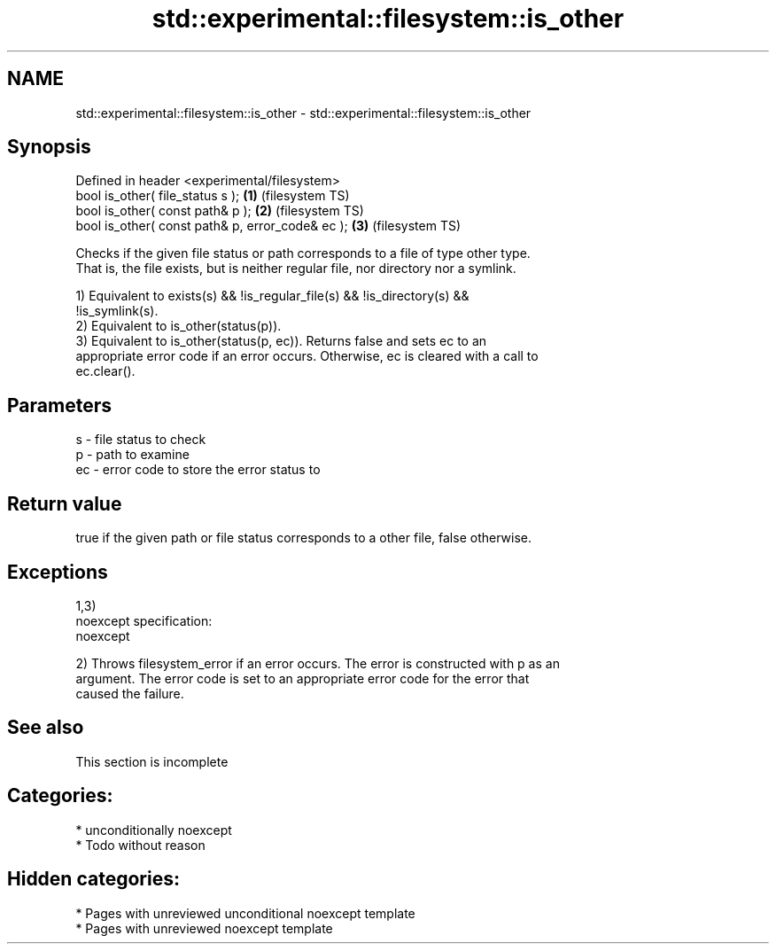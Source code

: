 .TH std::experimental::filesystem::is_other 3 "2020.11.17" "http://cppreference.com" "C++ Standard Libary"
.SH NAME
std::experimental::filesystem::is_other \- std::experimental::filesystem::is_other

.SH Synopsis
   Defined in header <experimental/filesystem>
   bool is_other( file_status s );                 \fB(1)\fP (filesystem TS)
   bool is_other( const path& p );                 \fB(2)\fP (filesystem TS)
   bool is_other( const path& p, error_code& ec ); \fB(3)\fP (filesystem TS)

   Checks if the given file status or path corresponds to a file of type other type.
   That is, the file exists, but is neither regular file, nor directory nor a symlink.

   1) Equivalent to exists(s) && !is_regular_file(s) && !is_directory(s) &&
   !is_symlink(s).
   2) Equivalent to is_other(status(p)).
   3) Equivalent to is_other(status(p, ec)). Returns false and sets ec to an
   appropriate error code if an error occurs. Otherwise, ec is cleared with a call to
   ec.clear().

.SH Parameters

   s  - file status to check
   p  - path to examine
   ec - error code to store the error status to

.SH Return value

   true if the given path or file status corresponds to a other file, false otherwise.

.SH Exceptions

   1,3)
   noexcept specification:  
   noexcept
     
   2) Throws filesystem_error if an error occurs. The error is constructed with p as an
   argument. The error code is set to an appropriate error code for the error that
   caused the failure.

.SH See also

    This section is incomplete

.SH Categories:

     * unconditionally noexcept
     * Todo without reason

.SH Hidden categories:

     * Pages with unreviewed unconditional noexcept template
     * Pages with unreviewed noexcept template
